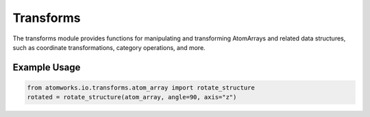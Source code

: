 Transforms
==========

The transforms module provides functions for manipulating and transforming AtomArrays and related data structures, such as coordinate transformations, category operations, and more.

Example Usage
-------------
.. code-block:: python

   from atomworks.io.transforms.atom_array import rotate_structure
   rotated = rotate_structure(atom_array, angle=90, axis="z")
